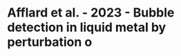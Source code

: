 * Afflard et al. - 2023 - Bubble detection in liquid metal by perturbation o
:PROPERTIES:
:NOTER_DOCUMENT: d:/zotero_files/storage/Y6E2PUQZ/Afflard et al. - 2023 - Bubble detection in liquid metal by perturbation o.pdf
:NOTER_PAGE: 2
:END:
